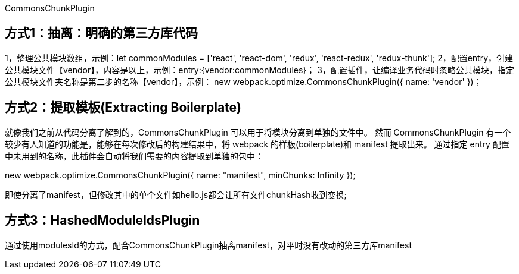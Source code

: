 CommonsChunkPlugin

== 方式1：抽离：明确的第三方库代码

1，整理公共模块数组，示例：let commonModules = ['react', 'react-dom', 'redux', 'react-redux', 'redux-thunk'];
2，配置entry，创建公共模块文件【vendor】，内容是以上，示例：entry:{vendor:commonModules}；
3，配置插件，让编译业务代码时忽略公共模块，指定公共模块文件夹名称是第二步的名称【vendor】，示例：
new webpack.optimize.CommonsChunkPlugin({
    name: 'vendor'
})；

== 方式2：提取模板(Extracting Boilerplate)

就像我们之前从代码分离了解到的，CommonsChunkPlugin 可以用于将模块分离到单独的文件中。
然而 CommonsChunkPlugin 有一个较少有人知道的功能是，能够在每次修改后的构建结果中，将 webpack 的样板(boilerplate)和 manifest 提取出来。
通过指定 entry 配置中未用到的名称，此插件会自动将我们需要的内容提取到单独的包中：

new webpack.optimize.CommonsChunkPlugin({
  name: "manifest",
  minChunks: Infinity
});

即使分离了manifest，但修改其中的单个文件如hello.js都会让所有文件chunkHash收到变换;

== 方式3：HashedModuleIdsPlugin

通过使用modulesId的方式，配合CommonsChunkPlugin抽离manifest，对平时没有改动的第三方库manifest

// todo 没有完成
